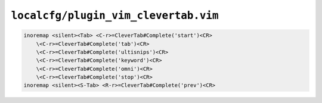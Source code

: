 ``localcfg/plugin_vim_clevertab.vim``
=====================================

.. code-block:: vim

    inoremap <silent><Tab> <C-r>=CleverTab#Complete('start')<CR>
        \<C-r>=CleverTab#Complete('tab')<CR>
        \<C-r>=CleverTab#Complete('ultisnips')<CR>
        \<C-r>=CleverTab#Complete('keyword')<CR>
        \<C-r>=CleverTab#Complete('omni')<CR>
        \<C-r>=CleverTab#Complete('stop')<CR>
    inoremap <silent><S-Tab> <R-r>=CleverTab#Complete('prev')<CR>
